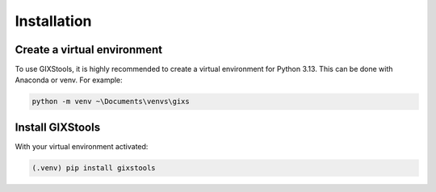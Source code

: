 Installation
=====

Create a virtual environment
----------------

To use GIXStools, it is highly recommended to create
a virtual environment for Python 3.13. This can be done with
Anaconda or venv. For example:

.. code-block:: console

   python -m venv ~\Documents\venvs\gixs

Install GIXStools
----------------

With your virtual environment activated:

.. code-block:: console

   (.venv) pip install gixstools

